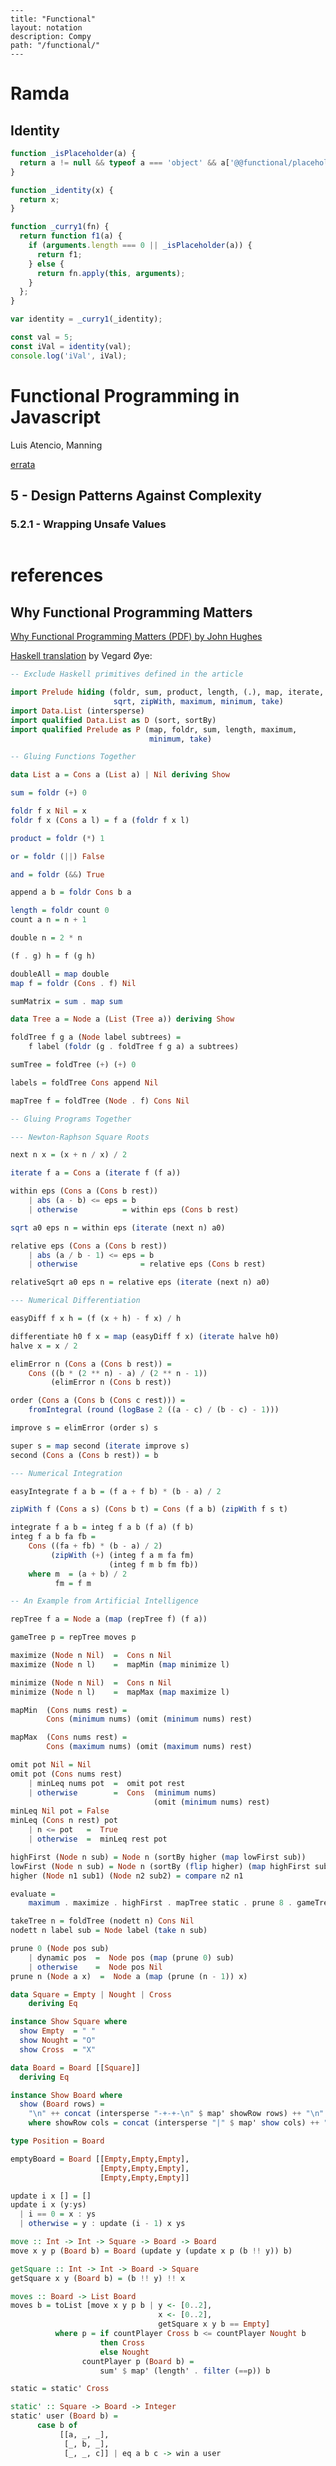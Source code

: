 #+OPTIONS: toc:nil -:nil H:6 ^:nil
#+EXCLUDE_TAGS: no_export
#+BEGIN_EXAMPLE
---
title: "Functional"
layout: notation
description: Compy
path: "/functional/"
---
#+END_EXAMPLE

* Ramda

** Identity

#+BEGIN_SRC js
function _isPlaceholder(a) {
  return a != null && typeof a === 'object' && a['@@functional/placeholder'] === true;
}

function _identity(x) {
  return x;
}

function _curry1(fn) {
  return function f1(a) {
    if (arguments.length === 0 || _isPlaceholder(a)) {
      return f1;
    } else {
      return fn.apply(this, arguments);
    }
  };
}

var identity = _curry1(_identity);

const val = 5;
const iVal = identity(val);
console.log('iVal', iVal);
#+END_SRC

#+RESULTS:
: iVal 5
: undefined

* Functional Programming in Javascript
Luis Atencio, Manning

[[https://manning-content.s3.amazonaws.com/download/f/3b00e17-1d45-4091-a86d-35b31222699a/Atencio_FuntionalProgrammingInJavaScript_Err13.html][errata]]

** 5 - Design Patterns Against Complexity

*** 5.2.1 - Wrapping Unsafe Values

#+BEGIN_SRC js
#+END_SRC
* references

** Why Functional Programming Matters

[[http://www.cse.chalmers.se/%257Erjmh/Papers/whyfp.pdf][Why Functional Programming Matters (PDF) by John Hughes]]

[[https://github.com/epsil/whyfp/blob/master/whyfp.hs][Haskell translation]] by Vegard Øye:

#+BEGIN_SRC haskell
-- Exclude Haskell primitives defined in the article

import Prelude hiding (foldr, sum, product, length, (.), map, iterate,
                       sqrt, zipWith, maximum, minimum, take)
import Data.List (intersperse)
import qualified Data.List as D (sort, sortBy)
import qualified Prelude as P (map, foldr, sum, length, maximum,
                               minimum, take)

-- Gluing Functions Together

data List a = Cons a (List a) | Nil deriving Show

sum = foldr (+) 0

foldr f x Nil = x
foldr f x (Cons a l) = f a (foldr f x l)

product = foldr (*) 1

or = foldr (||) False

and = foldr (&&) True

append a b = foldr Cons b a

length = foldr count 0
count a n = n + 1

double n = 2 * n

(f . g) h = f (g h)

doubleAll = map double
map f = foldr (Cons . f) Nil

sumMatrix = sum . map sum

data Tree a = Node a (List (Tree a)) deriving Show

foldTree f g a (Node label subtrees) =
    f label (foldr (g . foldTree f g a) a subtrees)

sumTree = foldTree (+) (+) 0

labels = foldTree Cons append Nil

mapTree f = foldTree (Node . f) Cons Nil

-- Gluing Programs Together

--- Newton-Raphson Square Roots

next n x = (x + n / x) / 2

iterate f a = Cons a (iterate f (f a))

within eps (Cons a (Cons b rest))
    | abs (a - b) <= eps = b
    | otherwise          = within eps (Cons b rest)

sqrt a0 eps n = within eps (iterate (next n) a0)

relative eps (Cons a (Cons b rest))
    | abs (a / b - 1) <= eps = b
    | otherwise              = relative eps (Cons b rest)

relativeSqrt a0 eps n = relative eps (iterate (next n) a0)

--- Numerical Differentiation

easyDiff f x h = (f (x + h) - f x) / h

differentiate h0 f x = map (easyDiff f x) (iterate halve h0)
halve x = x / 2

elimError n (Cons a (Cons b rest)) =
    Cons ((b * (2 ** n) - a) / (2 ** n - 1))
         (elimError n (Cons b rest))

order (Cons a (Cons b (Cons c rest))) =
    fromIntegral (round (logBase 2 ((a - c) / (b - c) - 1)))

improve s = elimError (order s) s

super s = map second (iterate improve s)
second (Cons a (Cons b rest)) = b

--- Numerical Integration

easyIntegrate f a b = (f a + f b) * (b - a) / 2

zipWith f (Cons a s) (Cons b t) = Cons (f a b) (zipWith f s t)

integrate f a b = integ f a b (f a) (f b)
integ f a b fa fb =
    Cons ((fa + fb) * (b - a) / 2)
         (zipWith (+) (integ f a m fa fm)
                      (integ f m b fm fb))
    where m  = (a + b) / 2
          fm = f m

-- An Example from Artificial Intelligence

repTree f a = Node a (map (repTree f) (f a))

gameTree p = repTree moves p

maximize (Node n Nil)  =  Cons n Nil
maximize (Node n l)    =  mapMin (map minimize l)

minimize (Node n Nil)  =  Cons n Nil
minimize (Node n l)    =  mapMax (map maximize l)

mapMin  (Cons nums rest) =
        Cons (minimum nums) (omit (minimum nums) rest)

mapMax  (Cons nums rest) =
        Cons (maximum nums) (omit (maximum nums) rest)

omit pot Nil = Nil
omit pot (Cons nums rest)
    | minLeq nums pot  =  omit pot rest
    | otherwise        =  Cons  (minimum nums)
                                (omit (minimum nums) rest)
minLeq Nil pot = False
minLeq (Cons n rest) pot
    | n <= pot   =  True
    | otherwise  =  minLeq rest pot

highFirst (Node n sub) = Node n (sortBy higher (map lowFirst sub))
lowFirst (Node n sub) = Node n (sortBy (flip higher) (map highFirst sub))
higher (Node n1 sub1) (Node n2 sub2) = compare n2 n1

evaluate =
    maximum . maximize . highFirst . mapTree static . prune 8 . gameTree

takeTree n = foldTree (nodett n) Cons Nil
nodett n label sub = Node label (take n sub)

prune 0 (Node pos sub)
    | dynamic pos  =  Node pos (map (prune 0) sub)
    | otherwise    =  Node pos Nil
prune n (Node a x)  =  Node a (map (prune (n - 1)) x)

data Square = Empty | Nought | Cross
    deriving Eq

instance Show Square where
  show Empty  = " "
  show Nought = "O"
  show Cross  = "X"

data Board = Board [[Square]]
  deriving Eq

instance Show Board where
  show (Board rows) =
    "\n" ++ concat (intersperse "-+-+-\n" $ map' showRow rows) ++ "\n"
    where showRow cols = concat (intersperse "|" $ map' show cols) ++ "\n"

type Position = Board

emptyBoard = Board [[Empty,Empty,Empty],
                    [Empty,Empty,Empty],
                    [Empty,Empty,Empty]]

update i x [] = []
update i x (y:ys)
  | i == 0 = x : ys
  | otherwise = y : update (i - 1) x ys

move :: Int -> Int -> Square -> Board -> Board
move x y p (Board b) = Board (update y (update x p (b !! y)) b)

getSquare :: Int -> Int -> Board -> Square
getSquare x y (Board b) = (b !! y) !! x

moves :: Board -> List Board
moves b = toList [move x y p b | y <- [0..2],
                                 x <- [0..2],
                                 getSquare x y b == Empty]
          where p = if countPlayer Cross b <= countPlayer Nought b
                    then Cross
                    else Nought
                countPlayer p (Board b) =
                    sum' $ map' (length' . filter (==p)) b

static = static' Cross

static' :: Square -> Board -> Integer
static' user (Board b) =
      case b of
           [[a, _, _],
            [_, b, _],
            [_, _, c]] | eq a b c -> win a user

           [[_, _, a],
            [_, b, _],
            [c, _, _]] | eq a b c -> win a user

           [[a, b, c],
            [_, _, _],
            [_, _, _]] | eq a b c -> win a user

           [[_, _, _],
            [a, b, c],
            [_, _, _]] | eq a b c -> win a user

           [[_, _, _],
            [_, _, _],
            [a, b, c]] | eq a b c -> win a user

           [[a, _, _],
            [b, _, _],
            [c, _, _]] | eq a b c -> win a user

           [[_, a, _],
            [_, b, _],
            [_, c, _]] | eq a b c -> win a user

           [[_, _, a],
            [_, _, b],
            [_, _, c]] | eq a b c -> win a user

           _ -> 0
    where
        eq a b c = a == b && b == c && a /= Empty
        win a user = if a == user then 1 else -1

dynamic p = False

sort' :: (Ord a) => [a] -> [a]
sort' = D.sort

sortBy' = D.sortBy

sort :: Ord a => List a -> List a
sort = toList . sort' . fromList

sortBy :: (a -> a -> Ordering) -> List a -> List a
sortBy compare = toList . sortBy' compare . fromList

take' :: Int -> [a] -> [a]
take' = P.take

take :: Int -> List a -> List a
take n = toList . take' n . fromList

map' = P.map
foldr' = P.map
sum' = P.sum
length' = P.length

maximum' :: (Ord a) => [a] -> a
maximum' = P.maximum
minimum' :: (Ord a) => [a] -> a
minimum' = P.minimum

maximum :: (Ord a) => List a -> a
maximum l = maximum' (fromList l)

minimum :: (Ord a) => List a -> a
minimum l = minimum' (fromList l)

toList :: [a] -> List a
toList [] = Nil
toList (x:xs) = Cons x (toList xs)

fromList :: List a -> [a]
fromList Nil = []
fromList (Cons x xs) = x : fromList xs
#+END_SRC
